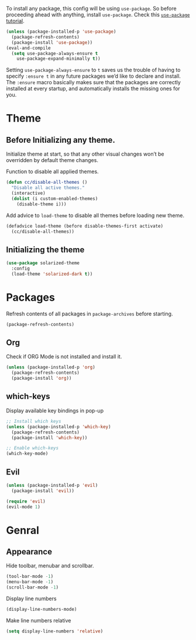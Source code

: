 To install any package, this config will be using ~use-package~. So
before proceeding ahead with anything, install ~use-package~. Check this [[https://ianyepan.github.io/posts/setting-up-use-package/][~use-package~ tutorial]].

#+BEGIN_SRC emacs-lisp
  (unless (package-installed-p 'use-package)
    (package-refresh-contents)
    (package-install 'use-package))
  (eval-and-compile
    (setq use-package-always-ensure t
	  use-package-expand-minimally t))
#+END_SRC

Setting ~use-package-always-ensure~ to ~t~ saves us the trouble of
having to specify ~:ensure t~ in any future packages we’d like to
declare and install. The ~:ensure~ macro basically makes sure that the
packages are correctly installed at every startup, and automatically
installs the missing ones for you.


* Theme

** Before Initializing any theme.
Initialize theme at start, so that any other visual changes won’t be
overridden by default theme changes.

Function to disable all applied themes.

#+BEGIN_SRC emacs-lisp
  (defun cc/disable-all-themes ()
    "Disable all active themes."
    (interactive)
    (dolist (i custom-enabled-themes)
      (disable-theme i)))
#+END_SRC

Add advice to ~load-theme~ to disable all themes before loading new theme.

#+BEGIN_SRC emacs-lisp
  (defadvice load-theme (before disable-themes-first activate)
    (cc/disable-all-themes))
#+END_SRC

** Initializing the theme

#+BEGIN_SRC emacs-lisp
  (use-package solarized-theme
    :config
    (load-theme 'solarized-dark t))
#+END_SRC

* Packages

Refresh contents of all packages in ~package-archives~ before starting.

#+BEGIN_SRC emacs-lisp
  (package-refresh-contents)
#+END_SRC

** Org

Check if ORG Mode is not installed and install it.

#+BEGIN_SRC emacs-lisp
  (unless (package-installed-p 'org)
    (package-refresh-contents)
    (package-install 'org))
#+END_SRC

** which-keys

   Display available key bindings in pop-up
#+BEGIN_SRC emacs-lisp
  ;; Install which keys
  (unless (package-installed-p 'which-key)
    (package-refresh-contents)
    (package-install 'which-key))

  ;; Enable which-keys
  (which-key-mode)
#+END_SRC

** Evil

#+BEGIN_SRC emacs-lisp
  (unless (package-installed-p 'evil)
    (package-install 'evil))

  (require 'evil)
  (evil-mode 1)
#+END_SRC


* Genral

** Appearance

Hide toolbar, menubar and scrollbar.

#+BEGIN_SRC emacs-lisp
(tool-bar-mode -1)
(menu-bar-mode -1)
(scroll-bar-mode -1)
#+END_SRC

Display line numbers

#+BEGIN_SRC emacs-lisp
  (display-line-numbers-mode)
#+END_SRC

Make line numbers relative

#+BEGIN_SRC emacs-lisp
  (setq display-line-numbers 'relative)
#+END_SRC
